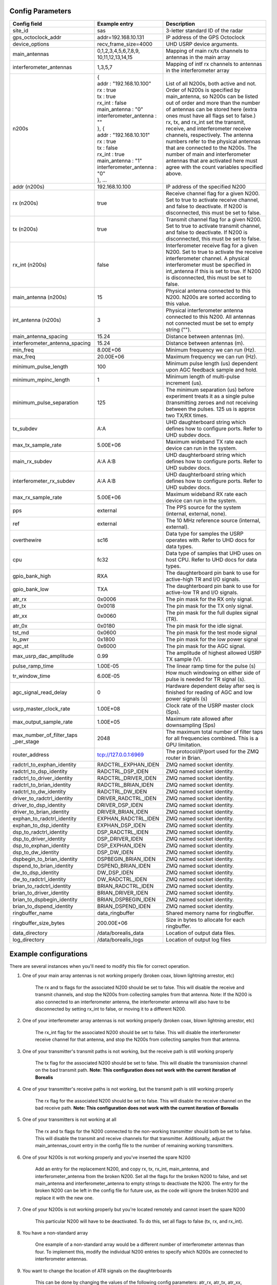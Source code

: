 *****************
Config Parameters
*****************
+--------------------------------+-------------------------------+---------------------------------------+
| Config field                   | Example entry                 | Description                           |
+================================+===============================+=======================================+
| site_id                        | sas                           | 3-letter standard ID of the radar     |
+--------------------------------+-------------------------------+---------------------------------------+
| gps_octoclock_addr             | addr=192.168.10.131           | IP address of the GPS Octoclock       |
+--------------------------------+-------------------------------+---------------------------------------+
| device_options                 | recv_frame_size=4000          | UHD USRP device arguments.            |
+--------------------------------+-------------------------------+---------------------------------------+
| main_antennas                  | 0,1,2,3,4,5,6,7,8,9,          | Mapping of main rx/tx channels to     |
|                                | 10,11,12,13,14,15             | antennas in the main array            |
+--------------------------------+-------------------------------+---------------------------------------+
| interferometer_antennas        | 1,3,5,7                       | Mapping of intf rx channels to        |
|                                |                               | antennas in the interferometer array  |
+--------------------------------+-------------------------------+---------------------------------------+
| n200s                          | | {                           | List of all N200s, both active and    |
|                                | | addr : "192.168.10.100"     | not. Order of N200s is specified by   |
|                                | | rx : true                   | main_antenna, so N200s can be listed  |
|                                | | tx : true                   | out of order and more than the number |
|                                | | rx_int : false              | of antennas can be stored here (extra |
|                                | | main_antenna : "0"          | ones must have all flags set to       |
|                                | | interferometer_antenna : "" | false.) rx, tx, and rx_int set the    |
|                                | | }, {                        | transmit, receive, and interferometer |
|                                | | addr : "192.168.10.101"     | receive channels, respectively. The   |
|                                | | rx : true                   | antenna numbers refer to the physical |
|                                | | tx : false                  | antennas that are connected to the    |
|                                | | rx_int : true               | N200s. The number of main and         |
|                                | | main_antenna : "1"          | interferometer                        |
|                                | | interferometer_antenna : "0"| antennas that are activated here must |
|                                | | }, ...                      | agree with the count variables        |
|                                |                               | specified above.                      |
+--------------------------------+-------------------------------+---------------------------------------+
| addr (n200s)                   | 192.168.10.100                | IP address of the specified N200      |
+--------------------------------+-------------------------------+---------------------------------------+
| rx (n200s)                     | true                          | Receive channel flag for a given      |
|                                |                               | N200. Set to true to activate receive |
|                                |                               | channel, and false to deactivate.     |
|                                |                               | If N200 is disconnected, this must    |
|                                |                               | be set to false.                      |
+--------------------------------+-------------------------------+---------------------------------------+
| tx (n200s)                     | true                          | Transmit channel flag for a given     |
|                                |                               | N200. Set to true to activate transmit|
|                                |                               | channel, and false to deactivate.     |
|                                |                               | If N200 is disconnected, this must    |
|                                |                               | be set to false.                      |
+--------------------------------+-------------------------------+---------------------------------------+
| rx_int (n200s)                 | false                         | Interferometer receive flag for a     |
|                                |                               | given N200. Set to true to activate   |
|                                |                               | the receive interferometer channel.   |
|                                |                               | A physical interferometer must be     |
|                                |                               | specified in int_antenna if this is   |
|                                |                               | set to true. If N200 is disconnected, |
|                                |                               | this must be set to false.            |
+--------------------------------+-------------------------------+---------------------------------------+
| main_antenna (n200s)           | 15                            | Physical antenna connected to this    |
|                                |                               | N200. N200s are sorted according to   |
|                                |                               | this value.                           |
+--------------------------------+-------------------------------+---------------------------------------+
| int_antenna (n200s)            | 3                             | Physical interferometer antenna       |
|                                |                               | connected to this N200. All antennas  |
|                                |                               | not connected must be set to empty    |
|                                |                               | string ("").                          |
+--------------------------------+-------------------------------+---------------------------------------+
| main_antenna_spacing           | 15.24                         | Distance between antennas (m).        |
+--------------------------------+-------------------------------+---------------------------------------+
| interferometer_antenna_spacing | 15.24                         | Distance between antennas (m).        |
+--------------------------------+-------------------------------+---------------------------------------+
| min_freq                       | 8.00E+06                      | Minimum frequency we can run (Hz).    |
+--------------------------------+-------------------------------+---------------------------------------+
| max_freq                       | 20.00E+06                     | Maximum frequency we can run (Hz).    |
+--------------------------------+-------------------------------+---------------------------------------+
| minimum_pulse_length           | 100                           | Minimum pulse length (us) dependent   |
|                                |                               | upon AGC feedback sample and hold.    |
+--------------------------------+-------------------------------+---------------------------------------+
| minimum_mpinc_length           | 1                             | Minimum length of multi-pulse         |
|                                |                               | increment (us).                       |
+--------------------------------+-------------------------------+---------------------------------------+
| minimum_pulse_separation       | 125                           | The minimum separation (us) before    |
|                                |                               | experiment treats it as a single      |
|                                |                               | pulse (transmitting zeroes and not    |
|                                |                               | receiving between the pulses. 125 us  |
|                                |                               | is approx two TX/RX times.            |
+--------------------------------+-------------------------------+---------------------------------------+
| tx_subdev                      | A:A                           | UHD daughterboard string which        |
|                                |                               | defines how to configure ports. Refer |
|                                |                               | to UHD subdev docs.                   |
+--------------------------------+-------------------------------+---------------------------------------+
| max_tx_sample_rate             | 5.00E+06                      | Maximum wideband TX rate each device  |
|                                |                               | can run in the system.                |
+--------------------------------+-------------------------------+---------------------------------------+
| main_rx_subdev                 | A:A A:B                       | UHD daughterboard string which        |
|                                |                               | defines how to configure ports. Refer |
|                                |                               | to UHD subdev docs.                   |
+--------------------------------+-------------------------------+---------------------------------------+
| interferometer_rx_subdev       | A:A A:B                       | UHD daughterboard string which        |
|                                |                               | defines how to configure ports. Refer |
|                                |                               | to UHD subdev docs.                   |
+--------------------------------+-------------------------------+---------------------------------------+
| max_rx_sample_rate             | 5.00E+06                      | Maximum wideband RX rate each         |
|                                |                               | device can run in the system.         |
+--------------------------------+-------------------------------+---------------------------------------+
| pps                            | external                      | The PPS source for the system         |
|                                |                               | (internal, external, none).           |
+--------------------------------+-------------------------------+---------------------------------------+
| ref                            | external                      | The 10 MHz reference source           |
|                                |                               | (internal, external).                 |
+--------------------------------+-------------------------------+---------------------------------------+
| overthewire                    | sc16                          | Data type for samples the USRP        |
|                                |                               | operates with. Refer to UHD docs for  |
|                                |                               | data types.                           |
+--------------------------------+-------------------------------+---------------------------------------+
| cpu                            | fc32                          | Data type of samples that UHD uses    |
|                                |                               | on host CPU. Refer to UHD docs for    |
|                                |                               | data types.                           |
+--------------------------------+-------------------------------+---------------------------------------+
| gpio_bank_high                 | RXA                           | The daughterboard pin bank to use for |
|                                |                               | active-high TR and I/O signals.       |
+--------------------------------+-------------------------------+---------------------------------------+
| gpio_bank_low                  | TXA                           | The daughterboard pin bank to use for |
|                                |                               | active-low TR and I/O signals.        |
+--------------------------------+-------------------------------+---------------------------------------+
| atr_rx                         | 0x0006                        | The pin mask for the RX only signal.  |
+--------------------------------+-------------------------------+---------------------------------------+
| atr_tx                         | 0x0018                        | The pin mask for the TX only signal.  |
+--------------------------------+-------------------------------+---------------------------------------+
| atr_xx                         | 0x0060                        | The pin mask for the full duplex      |
|                                |                               | signal (TR).                          |
+--------------------------------+-------------------------------+---------------------------------------+
| atr_0x                         | 0x0180                        | The pin mask for the idle signal.     |
+--------------------------------+-------------------------------+---------------------------------------+
| tst_md                         | 0x0600                        | The pin mask for the test mode signal |
+--------------------------------+-------------------------------+---------------------------------------+
| lo_pwr                         | 0x1800                        | The pin mask for the low power signal |
+--------------------------------+-------------------------------+---------------------------------------+
| agc_st                         | 0x6000                        | The pin mask for the AGC signal.      |
+--------------------------------+-------------------------------+---------------------------------------+
| max_usrp_dac_amplitude         | 0.99                          | The amplitude of highest allowed USRP |
|                                |                               | TX sample (V).                        |
+--------------------------------+-------------------------------+---------------------------------------+
| pulse_ramp_time                | 1.00E-05                      | The linear ramp time for the          |
|                                |                               | pulse (s)                             |
+--------------------------------+-------------------------------+---------------------------------------+
| tr_window_time                 | 6.00E-05                      | How much windowing on either side of  |
|                                |                               | pulse is needed for TR signal (s).    |
+--------------------------------+-------------------------------+---------------------------------------+
| agc_signal_read_delay          | 0                             | Hardware dependent delay after seq    |
|                                |                               | is finished for reading               |
|                                |                               | of AGC and low power signals (s)      |
+--------------------------------+-------------------------------+---------------------------------------+
| usrp_master_clock_rate         | 1.00E+08                      | Clock rate of the USRP master         |
|                                |                               | clock (Sps).                          |
+--------------------------------+-------------------------------+---------------------------------------+
| max_output_sample_rate         | 1.00E+05                      | Maximum rate allowed after            |
|                                |                               | downsampling (Sps)                    |
+--------------------------------+-------------------------------+---------------------------------------+
| max_number_of_filter_taps      | 2048                          | The maximum total number of filter    |
| _per_stage                     |                               | taps for all frequencies combined.    |
|                                |                               | This is a GPU limitation.             |
+--------------------------------+-------------------------------+---------------------------------------+
| router_address                 | tcp://127.0.0.1:6969          | The protocol/IP/port used for the ZMQ |
|                                |                               | router in Brian.                      |
+--------------------------------+-------------------------------+---------------------------------------+
| radctrl_to_exphan_identity     | RADCTRL_EXPHAN_IDEN           | ZMQ named socket identity.            |
+--------------------------------+-------------------------------+---------------------------------------+
| radctrl_to_dsp_identity        | RADCTRL_DSP_IDEN              | ZMQ named socket identity.            |
+--------------------------------+-------------------------------+---------------------------------------+
| radctrl_to_driver_identity     | RADCTRL_DRIVER_IDEN           | ZMQ named socket identity.            |
+--------------------------------+-------------------------------+---------------------------------------+
| radctrl_to_brian_identity      | RADCTRL_BRIAN_IDEN            | ZMQ named socket identity.            |
+--------------------------------+-------------------------------+---------------------------------------+
| radctrl_to_dw_identity         | RADCTRL_DW_IDEN               | ZMQ named socket identity.            |
+--------------------------------+-------------------------------+---------------------------------------+
| driver_to_radctrl_identity     | DRIVER_RADCTRL_IDEN           | ZMQ named socket identity.            |
+--------------------------------+-------------------------------+---------------------------------------+
| driver_to_dsp_identity         | DRIVER_DSP_IDEN               | ZMQ named socket identity.            |
+--------------------------------+-------------------------------+---------------------------------------+
| driver_to_brian_identity       | DRIVER_BRIAN_IDEN             | ZMQ named socket identity.            |
+--------------------------------+-------------------------------+---------------------------------------+
| exphan_to_radctrl_identity     | EXPHAN_RADCTRL_IDEN           | ZMQ named socket identity.            |
+--------------------------------+-------------------------------+---------------------------------------+
| exphan_to_dsp_identity         | EXPHAN_DSP_IDEN               | ZMQ named socket identity.            |
+--------------------------------+-------------------------------+---------------------------------------+
| dsp_to_radctrl_identity        | DSP_RADCTRL_IDEN              | ZMQ named socket identity.            |
+--------------------------------+-------------------------------+---------------------------------------+
| dsp_to_driver_identity         | DSP_DRIVER_IDEN               | ZMQ named socket identity.            |
+--------------------------------+-------------------------------+---------------------------------------+
| dsp_to_exphan_identity         | DSP_EXPHAN_IDEN               | ZMQ named socket identity.            |
+--------------------------------+-------------------------------+---------------------------------------+
| dsp_to_dw_identity             | DSP_DW_IDEN                   | ZMQ named socket identity.            |
+--------------------------------+-------------------------------+---------------------------------------+
| dspbegin_to_brian_identity     | DSPBEGIN_BRIAN_IDEN           | ZMQ named socket identity.            |
+--------------------------------+-------------------------------+---------------------------------------+
| dspend_to_brian_identity       | DSPEND_BRIAN_IDEN             | ZMQ named socket identity.            |
+--------------------------------+-------------------------------+---------------------------------------+
| dw_to_dsp_identity             | DW_DSP_IDEN                   | ZMQ named socket identity.            |
+--------------------------------+-------------------------------+---------------------------------------+
| dw_to_radctrl_identity         | DW_RADCTRL_IDEN               | ZMQ named socket identity.            |
+--------------------------------+-------------------------------+---------------------------------------+
| brian_to_radctrl_identity      | BRIAN_RADCTRL_IDEN            | ZMQ named socket identity.            |
+--------------------------------+-------------------------------+---------------------------------------+
| brian_to_driver_identity       | BRIAN_DRIVER_IDEN             | ZMQ named socket identity.            |
+--------------------------------+-------------------------------+---------------------------------------+
| brian_to_dspbegin_identity     | BRIAN_DSPBEGIN_IDEN           | ZMQ named socket identity.            |
+--------------------------------+-------------------------------+---------------------------------------+
| brian_to_dspend_identity       | BRIAN_DSPEND_IDEN             | ZMQ named socket identity.            |
+--------------------------------+-------------------------------+---------------------------------------+
| ringbuffer_name                | data_ringbuffer               | Shared memory name for ringbuffer.    |
+--------------------------------+-------------------------------+---------------------------------------+
| ringbuffer_size_bytes          | 200.00E+06                    | Size in bytes to allocate for each    |
|                                |                               | ringbuffer.                           |
+--------------------------------+-------------------------------+---------------------------------------+
| data_directory                 | /data/borealis_data           | Location of output data files.        |
+--------------------------------+-------------------------------+---------------------------------------+
| log_directory                  | /data/borealis_logs           | Location of output log files          |
+--------------------------------+-------------------------------+---------------------------------------+

**********************
Example configurations
**********************
There are several instances when you'll need to modify this file for correct operation.

#. One of your main array antennas is not working properly (broken coax, blown lightning arrestor, etc)

    The rx and tx flags for the associated N200 should be set to false. This will disable the 
    receive and transmit channels, and stop the N200s from collecting samples from that antenna. 
    Note: If the N200 is also connected to an interferometer antenna, the interferometer antenna will
    also have to be disconnected by setting rx_int to false, or moving it to a different N200.

#. One of your interferometer array antennas is not working properly (broken coax, blown lightning arrestor, etc)

    The rx_int flag for the associated N200 should be set to false. This will disable the interferometer
    receive channel for that antenna, and stop the N200s from collecting samples from that antenna.

#. One of your transmitter's transmit paths is not working, but the receive path is still working properly

    The tx flag for the associated N200 should be set to false. This will disable the transmission channel
    on the bad transmit path. **Note: This configuration does not work with the current iteration of Borealis**

#. One of your transmitter's receive paths is not working, but the transmit path is still working properly

    The rx flag for the associated N200 should be set to false. This will disable the receive channel
    on the bad receive path. **Note: This configuration does not work with the current iteration of Borealis**

#. One of your transmitters is not working at all

    The rx and tx flags for the N200 connected to the non-working transmitter should both be set to false. 
    This will disable the transmit and receive channels for that transmitter. Additionally, adjust the 
    main_antennas_count entry in the config file to the number of remaining working transmitters.

#. One of your N200s is not working properly and you've inserted the spare N200

    Add an entry for the replacement N200, and copy rx, tx, rx_int, main_antenna, and interferometer_antenna from the
    broken N200. Set all the flags for the broken N200 to false, and set main_antenna and interferometer_antenna to 
    empty strings to deactivate the N200. The entry for the broken N200 can be left in the config file for future use,
    as the code will ignore the broken N200 and replace it with the new one. 

#. One of your N200s is not working properly but you're located remotely and cannot insert the spare N200

    This particular N200 will have to be deactivated. To do this, set all flags to false (tx, rx, and rx_int).

#. You have a non-standard array

    One example of a non-standard array would be a different number of interferometer antennas than four. To implement 
    this, modify the individual N200 entries to specify which N200s are connected to interferometer antennas.

#. You want to change the location of ATR signals on the daughterboards

    This can be done by changing the values of the following config parameters:
    atr_rx, atr_tx, atr_xx, atr_0x, tst_md, lo_pwr, agc_st.
    The value `atr_rx = 0x0006` means that the ATR_RX signal will appear on the pins 1 and 2 (referenced from 0). I.e. 
    every bit that is a '1' in this hex value indicates which pin the signal will appear on.

#. You want to change the polarity of the ATR signals on the daughterboards

    This can be done by swapping the values of the two config parameters: `gpio_bank_high` and `gpio_bank_low`.
    The default is for active-high signals to be on the LFRX daughterboard. This is done by setting `gpio_bank_high` to `RXA`.
    The same signals, but active-low, are by default located on the LFTX daughterboard.

#. You would like to make a test-system with only one N200 and don't have any Octoclocks

    This can be done by changing the following parameters:

    #. `n200s` - Set tx, rx, and rx_int flags to true for only one N200, all other N200s should have their flags set to false.

    #. `pps` and `ref` - These should both be set to `internal`, as you don't have an Octoclock to provide a reference PPS or 10MHz reference signal.
